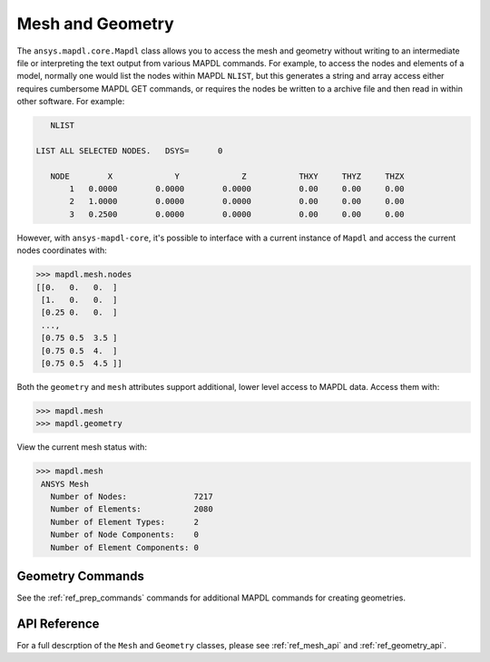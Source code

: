 Mesh and Geometry
=================
The ``ansys.mapdl.core.Mapdl`` class allows you to access the mesh and
geometry without writing to an intermediate file or interpreting the
text output from various MAPDL commands.  For example, to access the
nodes and elements of a model, normally one would list the nodes
within MAPDL ``NLIST``, but this generates a string and array access
either requires cumbersome MAPDL GET commands, or requires the nodes
be written to a archive file and then read in within other software.
For example:

.. code::

    NLIST

 LIST ALL SELECTED NODES.   DSYS=      0

    NODE        X             Y             Z           THXY     THYZ     THZX
        1   0.0000        0.0000        0.0000          0.00     0.00     0.00
        2   1.0000        0.0000        0.0000          0.00     0.00     0.00
        3   0.2500        0.0000        0.0000          0.00     0.00     0.00


However, with ``ansys-mapdl-core``, it's possible to interface with a
current instance of ``Mapdl`` and access the current nodes coordinates
with:

.. code:: python

   >>> mapdl.mesh.nodes
   [[0.   0.   0.  ]
    [1.   0.   0.  ]
    [0.25 0.   0.  ]
    ...,
    [0.75 0.5  3.5 ]
    [0.75 0.5  4.  ]
    [0.75 0.5  4.5 ]]


Both the ``geometry`` and ``mesh`` attributes support additional,
lower level access to MAPDL data.  Access them with:

.. code:: python

    >>> mapdl.mesh
    >>> mapdl.geometry

View the current mesh status with:

.. code::

   >>> mapdl.mesh
    ANSYS Mesh
      Number of Nodes:              7217
      Number of Elements:           2080
      Number of Element Types:      2
      Number of Node Components:    0
      Number of Element Components: 0


Geometry Commands
~~~~~~~~~~~~~~~~~
See the :ref:`ref_prep_commands` commands for additional MAPDL
commands for creating geometries.


API Reference
~~~~~~~~~~~~~
For a full descrption of the ``Mesh`` and ``Geometry`` classes, please
see :ref:`ref_mesh_api` and :ref:`ref_geometry_api`.
